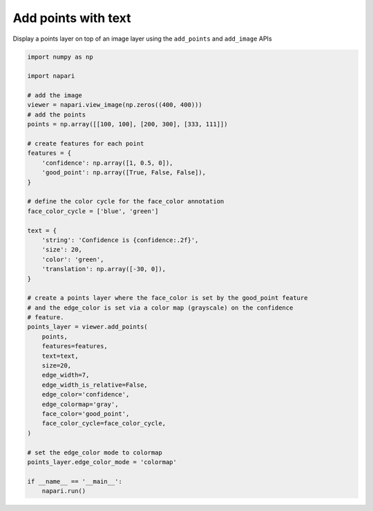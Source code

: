 
.. DO NOT EDIT.
.. THIS FILE WAS AUTOMATICALLY GENERATED BY SPHINX-GALLERY.
.. TO MAKE CHANGES, EDIT THE SOURCE PYTHON FILE:
.. "gallery/add_points_with_text.py"
.. LINE NUMBERS ARE GIVEN BELOW.

.. only:: html

    .. note::
        :class: sphx-glr-download-link-note

        Click :ref:`here <sphx_glr_download_gallery_add_points_with_text.py>`
        to download the full example code

.. rst-class:: sphx-glr-example-title

.. _sphx_glr_gallery_add_points_with_text.py:


Add points with text
====================

Display a points layer on top of an image layer using the ``add_points`` and
``add_image`` APIs

.. tags:: visualization-basic

.. GENERATED FROM PYTHON SOURCE LINES 10-57



.. image-sg:: /gallery/images/sphx_glr_add_points_with_text_001.png
   :alt: add points with text
   :srcset: /gallery/images/sphx_glr_add_points_with_text_001.png
   :class: sphx-glr-single-img





.. code-block:: default


    import numpy as np

    import napari

    # add the image
    viewer = napari.view_image(np.zeros((400, 400)))
    # add the points
    points = np.array([[100, 100], [200, 300], [333, 111]])

    # create features for each point
    features = {
        'confidence': np.array([1, 0.5, 0]),
        'good_point': np.array([True, False, False]),
    }

    # define the color cycle for the face_color annotation
    face_color_cycle = ['blue', 'green']

    text = {
        'string': 'Confidence is {confidence:.2f}',
        'size': 20,
        'color': 'green',
        'translation': np.array([-30, 0]),
    }

    # create a points layer where the face_color is set by the good_point feature
    # and the edge_color is set via a color map (grayscale) on the confidence
    # feature.
    points_layer = viewer.add_points(
        points,
        features=features,
        text=text,
        size=20,
        edge_width=7,
        edge_width_is_relative=False,
        edge_color='confidence',
        edge_colormap='gray',
        face_color='good_point',
        face_color_cycle=face_color_cycle,
    )

    # set the edge_color mode to colormap
    points_layer.edge_color_mode = 'colormap'

    if __name__ == '__main__':
        napari.run()


.. _sphx_glr_download_gallery_add_points_with_text.py:

.. only:: html

  .. container:: sphx-glr-footer sphx-glr-footer-example


    .. container:: sphx-glr-download sphx-glr-download-python

      :download:`Download Python source code: add_points_with_text.py <add_points_with_text.py>`

    .. container:: sphx-glr-download sphx-glr-download-jupyter

      :download:`Download Jupyter notebook: add_points_with_text.ipynb <add_points_with_text.ipynb>`


.. only:: html

 .. rst-class:: sphx-glr-signature

    `Gallery generated by Sphinx-Gallery <https://sphinx-gallery.github.io>`_
